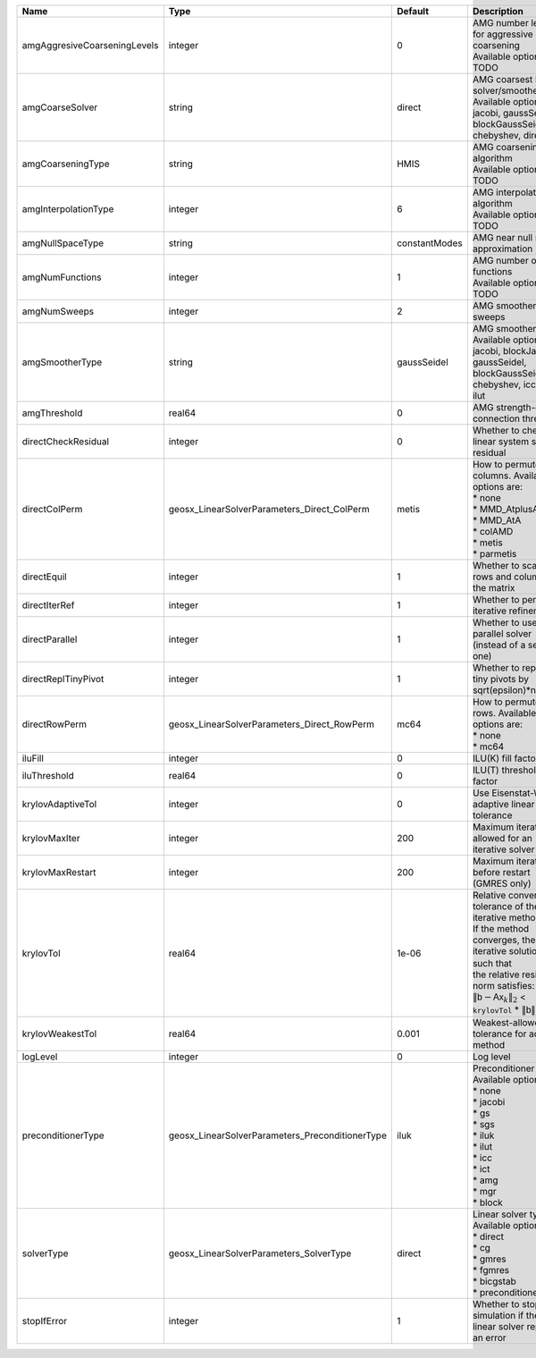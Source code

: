 

============================ =============================================== ============= ======================================================================================================================================================================================================================================================================================================================= 
Name                         Type                                            Default       Description                                                                                                                                                                                                                                                                                                             
============================ =============================================== ============= ======================================================================================================================================================================================================================================================================================================================= 
amgAggresiveCoarseningLevels integer                                         0             | AMG number levels for aggressive coarsening                                                                                                                                                                                                                                                                             
                                                                                           | Available options are: TODO                                                                                                                                                                                                                                                                                             
amgCoarseSolver              string                                          direct        | AMG coarsest level solver/smoother type                                                                                                                                                                                                                                                                                 
                                                                                           | Available options are: jacobi, gaussSeidel, blockGaussSeidel, chebyshev, direct                                                                                                                                                                                                                                         
amgCoarseningType            string                                          HMIS          | AMG coarsening algorithm                                                                                                                                                                                                                                                                                                
                                                                                           | Available options are: TODO                                                                                                                                                                                                                                                                                             
amgInterpolationType         integer                                         6             | AMG interpolation algorithm                                                                                                                                                                                                                                                                                             
                                                                                           | Available options are: TODO                                                                                                                                                                                                                                                                                             
amgNullSpaceType             string                                          constantModes AMG near null space approximation                                                                                                                                                                                                                                                                                       
amgNumFunctions              integer                                         1             | AMG number of functions                                                                                                                                                                                                                                                                                                 
                                                                                           | Available options are: TODO                                                                                                                                                                                                                                                                                             
amgNumSweeps                 integer                                         2             AMG smoother sweeps                                                                                                                                                                                                                                                                                                     
amgSmootherType              string                                          gaussSeidel   | AMG smoother type                                                                                                                                                                                                                                                                                                       
                                                                                           | Available options are: jacobi, blockJacobi, gaussSeidel, blockGaussSeidel, chebyshev, icc, ilu, ilut                                                                                                                                                                                                                    
amgThreshold                 real64                                          0             AMG strength-of-connection threshold                                                                                                                                                                                                                                                                                    
directCheckResidual          integer                                         0             Whether to check the linear system solution residual                                                                                                                                                                                                                                                                    
directColPerm                geosx_LinearSolverParameters_Direct_ColPerm     metis         | How to permute the columns. Available options are:                                                                                                                                                                                                                                                                      
                                                                                           | * none                                                                                                                                                                                                                                                                                                                  
                                                                                           | * MMD_AtplusA                                                                                                                                                                                                                                                                                                           
                                                                                           | * MMD_AtA                                                                                                                                                                                                                                                                                                               
                                                                                           | * colAMD                                                                                                                                                                                                                                                                                                                
                                                                                           | * metis                                                                                                                                                                                                                                                                                                                 
                                                                                           | * parmetis                                                                                                                                                                                                                                                                                                              
directEquil                  integer                                         1             Whether to scale the rows and columns of the matrix                                                                                                                                                                                                                                                                     
directIterRef                integer                                         1             Whether to perform iterative refinement                                                                                                                                                                                                                                                                                 
directParallel               integer                                         1             Whether to use a parallel solver (instead of a serial one)                                                                                                                                                                                                                                                              
directReplTinyPivot          integer                                         1             Whether to replace tiny pivots by sqrt(epsilon)*norm(A)                                                                                                                                                                                                                                                                 
directRowPerm                geosx_LinearSolverParameters_Direct_RowPerm     mc64          | How to permute the rows. Available options are:                                                                                                                                                                                                                                                                         
                                                                                           | * none                                                                                                                                                                                                                                                                                                                  
                                                                                           | * mc64                                                                                                                                                                                                                                                                                                                  
iluFill                      integer                                         0             ILU(K) fill factor                                                                                                                                                                                                                                                                                                      
iluThreshold                 real64                                          0             ILU(T) threshold factor                                                                                                                                                                                                                                                                                                 
krylovAdaptiveTol            integer                                         0             Use Eisenstat-Walker adaptive linear tolerance                                                                                                                                                                                                                                                                          
krylovMaxIter                integer                                         200           Maximum iterations allowed for an iterative solver                                                                                                                                                                                                                                                                      
krylovMaxRestart             integer                                         200           Maximum iterations before restart (GMRES only)                                                                                                                                                                                                                                                                          
krylovTol                    real64                                          1e-06         | Relative convergence tolerance of the iterative method                                                                                                                                                                                                                                                                  
                                                                                           | If the method converges, the iterative solution :math:`\mathsf{x}_k` is such that                                                                                                                                                                                                                                       
                                                                                           | the relative residual norm satisfies:                                                                                                                                                                                                                                                                                   
                                                                                           | :math:`\left\lVert \mathsf{b} - \mathsf{A} \mathsf{x}_k \right\rVert_2` < ``krylovTol`` * :math:`\left\lVert\mathsf{b}\right\rVert_2`                                                                                                                                                                                   
krylovWeakestTol             real64                                          0.001         Weakest-allowed tolerance for adaptive method                                                                                                                                                                                                                                                                           
logLevel                     integer                                         0             Log level                                                                                                                                                                                                                                                                                                               
preconditionerType           geosx_LinearSolverParameters_PreconditionerType iluk          | Preconditioner type. Available options are:                                                                                                                                                                                                                                                                             
                                                                                           | * none                                                                                                                                                                                                                                                                                                                  
                                                                                           | * jacobi                                                                                                                                                                                                                                                                                                                
                                                                                           | * gs                                                                                                                                                                                                                                                                                                                    
                                                                                           | * sgs                                                                                                                                                                                                                                                                                                                   
                                                                                           | * iluk                                                                                                                                                                                                                                                                                                                  
                                                                                           | * ilut                                                                                                                                                                                                                                                                                                                  
                                                                                           | * icc                                                                                                                                                                                                                                                                                                                   
                                                                                           | * ict                                                                                                                                                                                                                                                                                                                   
                                                                                           | * amg                                                                                                                                                                                                                                                                                                                   
                                                                                           | * mgr                                                                                                                                                                                                                                                                                                                   
                                                                                           | * block                                                                                                                                                                                                                                                                                                                 
solverType                   geosx_LinearSolverParameters_SolverType         direct        | Linear solver type. Available options are:                                                                                                                                                                                                                                                                              
                                                                                           | * direct                                                                                                                                                                                                                                                                                                                
                                                                                           | * cg                                                                                                                                                                                                                                                                                                                    
                                                                                           | * gmres                                                                                                                                                                                                                                                                                                                 
                                                                                           | * fgmres                                                                                                                                                                                                                                                                                                                
                                                                                           | * bicgstab                                                                                                                                                                                                                                                                                                              
                                                                                           | * preconditioner                                                                                                                                                                                                                                                                                                        
stopIfError                  integer                                         1             Whether to stop the simulation if the linear solver reports an error                                                                                                                                                                                                                                                    
============================ =============================================== ============= ======================================================================================================================================================================================================================================================================================================================= 


